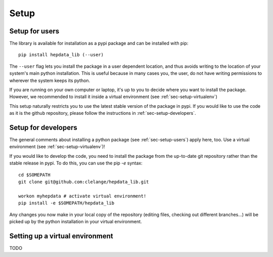 Setup
=======

.. _sec-setup-users:

Setup for users
-----------------

The library is available for installation as a pypi package and can be installed with pip:


::

    pip install hepdata_lib (--user)

The ``--user`` flag lets you install the package in a user dependent location, and thus avoids writing to the location of your system's main python installation. This is useful because in many cases you, the user, do not have writing permissions to wherever the system keeps its python.

If you are running on your own computer or laptop, it's up to you to decide where you want to install the package. However, we recommended to install it inside a virtual environment (see :ref:`sec-setup-virtualenv`)

This setup naturally restricts you to use the latest stable version of the package in pypi. If you would like to use the code as it is the github repository, please follow the instructions in :ref:`sec-setup-developers`.


.. _sec-setup-developers:

Setup for developers
---------------------

The general comments about installing a python package (see :ref:`sec-setup-users`) apply here, too. Use a virtual environment (see :ref:`sec-setup-virtualenv`)!

If you would like to develop the code, you need to install the package from the up-to-date git repository rather than the stable release in pypi. To do this, you can use the pip `-e` syntax:

::
    
    cd $SOMEPATH
    git clone git@github.com:clelange/hepdata_lib.git

    workon myhepdata # activate virtual environment!
    pip install -e $SOMEPATH/hepdata_lib

Any changes you now make in your local copy of the repository (editing files, checking out different branches...) will be picked up by the python installation in your virtual environment.


.. _sec-setup-virtualenv:

Setting up a virtual environment
--------------------------------

TODO
